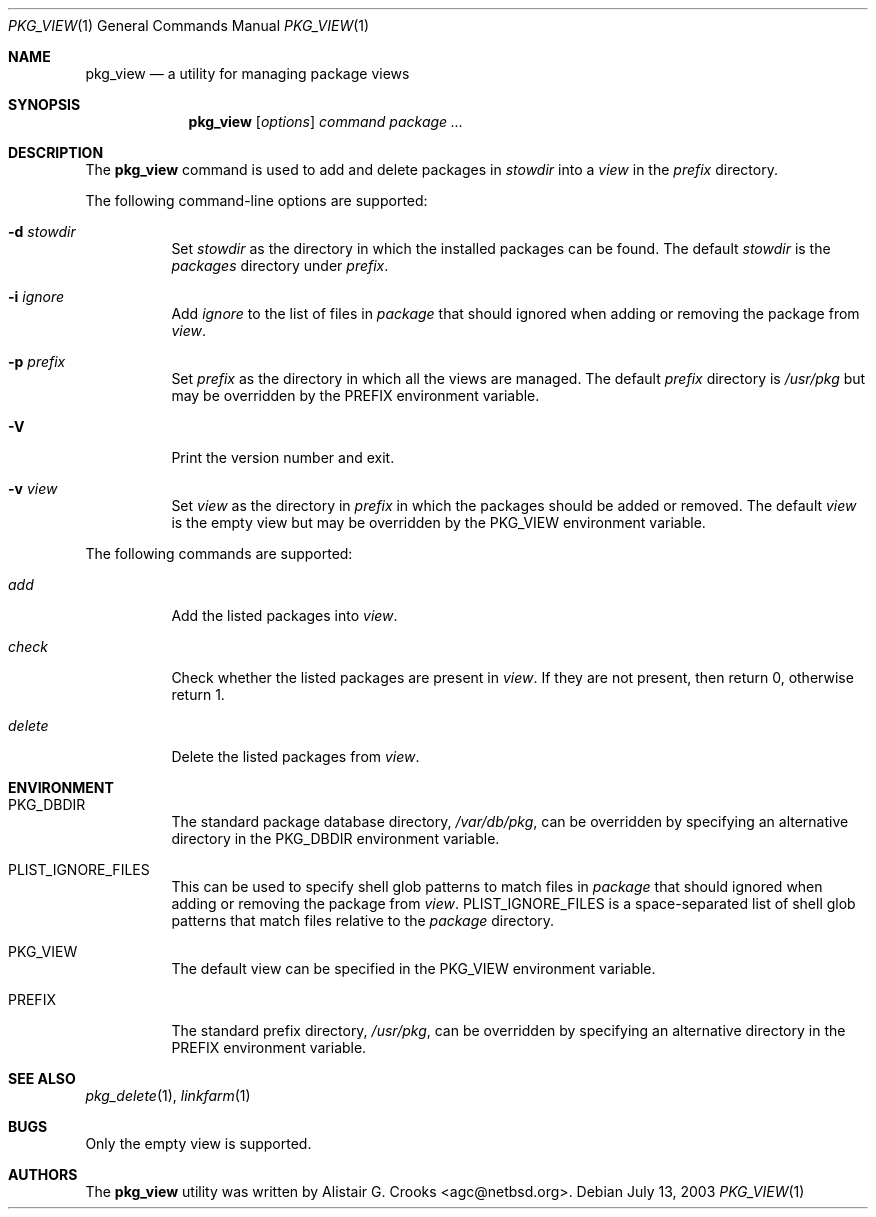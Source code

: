 .\"	$NetBSD: pkg_view.1,v 1.1.2.4 2003/07/14 22:54:51 jlam Exp $
.\"
.\" Copyright (c) 2003 The NetBSD Foundation, Inc.
.\" All rights reserved.
.\"
.\" Redistribution and use in source and binary forms, with or without
.\" modification, are permitted provided that the following conditions
.\" are met:
.\" 1. Redistributions of source code must retain the above copyright
.\"    notice, this list of conditions and the following disclaimer.
.\" 2. Redistributions in binary form must reproduce the above copyright
.\"    notice, this list of conditions and the following disclaimer in the
.\"    documentation and/or other materials provided with the distribution.
.\" 3. All advertising materials mentioning features or use of this software
.\"    must display the following acknowledgement:
.\"        This product includes software developed by the NetBSD
.\"        Foundation, Inc. and its contributors.
.\" 4. Neither the name of The NetBSD Foundation nor the names of its
.\"    contributors may be used to endorse or promote products derived
.\"    from this software without specific prior written permission.
.\"
.\" THIS SOFTWARE IS PROVIDED BY THE NETBSD FOUNDATION, INC. AND CONTRIBUTORS
.\" ``AS IS'' AND ANY EXPRESS OR IMPLIED WARRANTIES, INCLUDING, BUT NOT LIMITED
.\" TO, THE IMPLIED WARRANTIES OF MERCHANTABILITY AND FITNESS FOR A PARTICULAR
.\" PURPOSE ARE DISCLAIMED.  IN NO EVENT SHALL THE FOUNDATION OR CONTRIBUTORS
.\" BE LIABLE FOR ANY DIRECT, INDIRECT, INCIDENTAL, SPECIAL, EXEMPLARY, OR
.\" CONSEQUENTIAL DAMAGES (INCLUDING, BUT NOT LIMITED TO, PROCUREMENT OF
.\" SUBSTITUTE GOODS OR SERVICES; LOSS OF USE, DATA, OR PROFITS; OR BUSINESS
.\" INTERRUPTION) HOWEVER CAUSED AND ON ANY THEORY OF LIABILITY, WHETHER IN
.\" CONTRACT, STRICT LIABILITY, OR TORT (INCLUDING NEGLIGENCE OR OTHERWISE)
.\" ARISING IN ANY WAY OUT OF THE USE OF THIS SOFTWARE, EVEN IF ADVISED OF THE
.\" POSSIBILITY OF SUCH DAMAGE.
.\"
.Dd July 13, 2003
.Dt PKG_VIEW 1
.Os
.Sh NAME
.Nm pkg_view
.Nd a utility for managing package views
.Sh SYNOPSIS
.Nm
.Op Ar options
.Ar command
.Ar package ...
.Sh DESCRIPTION
The
.Nm
command is used to add and delete packages in
.Ar stowdir
into a
.Ar view
in the
.Ar prefix
directory.
.Pp
The following command-line options are supported:
.Bl -tag -width indent
.It Fl d Ar stowdir
Set
.Ar stowdir
as the directory in which the installed packages can be found.
The default
.Ar stowdir
is the
.Pa packages
directory under
.Ar prefix .
.It Fl i Ar ignore
Add
.Ar ignore
to the list of files in
.Ar package
that should ignored when adding or removing the package from
.Ar view .
.It Fl p Ar prefix
Set
.Ar prefix
as the directory in which all the views are managed.
The default
.Ar prefix
directory is
.Pa /usr/pkg
but may be overridden by the
.Ev PREFIX
environment variable.
.It Fl V
Print the version number and exit.
.It Fl v Ar view
Set
.Ar view
as the directory in
.Ar prefix
in which the packages should be added or removed.
The default
.Ar view
is the empty view but may be overridden by the
.Ev PKG_VIEW
environment variable.
.El
.Pp
The following commands are supported:
.Bl -tag -width indent
.It Ar add
Add the listed packages into
.Ar view .
.It Ar check
Check whether the listed packages are present in
.Ar view .
If they are not present, then return 0, otherwise return 1.
.It Ar delete
Delete the listed packages from
.Ar view .
.El
.Sh ENVIRONMENT
.Bl -tag -width indent
.It Ev PKG_DBDIR
The standard package database directory,
.Pa /var/db/pkg ,
can be overridden by specifying an alternative directory in the
.Ev PKG_DBDIR
environment variable.
.It Ev PLIST_IGNORE_FILES
This can be used to specify shell glob patterns to match files in
.Ar package
that should ignored when adding or removing the package from
.Ar view .
.Ev PLIST_IGNORE_FILES
is a space-separated list of shell glob patterns that match files relative
to the
.Ar package
directory.
.It Ev PKG_VIEW
The default view can be specified in the
.Ev PKG_VIEW
environment variable.
.It Ev PREFIX
The standard prefix directory,
.Pa /usr/pkg ,
can be overridden by specifying an alternative directory in the
.Ev PREFIX
environment variable.
.El
.Sh SEE ALSO
.Xr pkg_delete 1 ,
.Xr linkfarm 1
.Sh BUGS
Only the empty view is supported.
.Sh AUTHORS
The
.Nm
utility was written by
.An Alistair G. Crooks Aq agc@netbsd.org .
